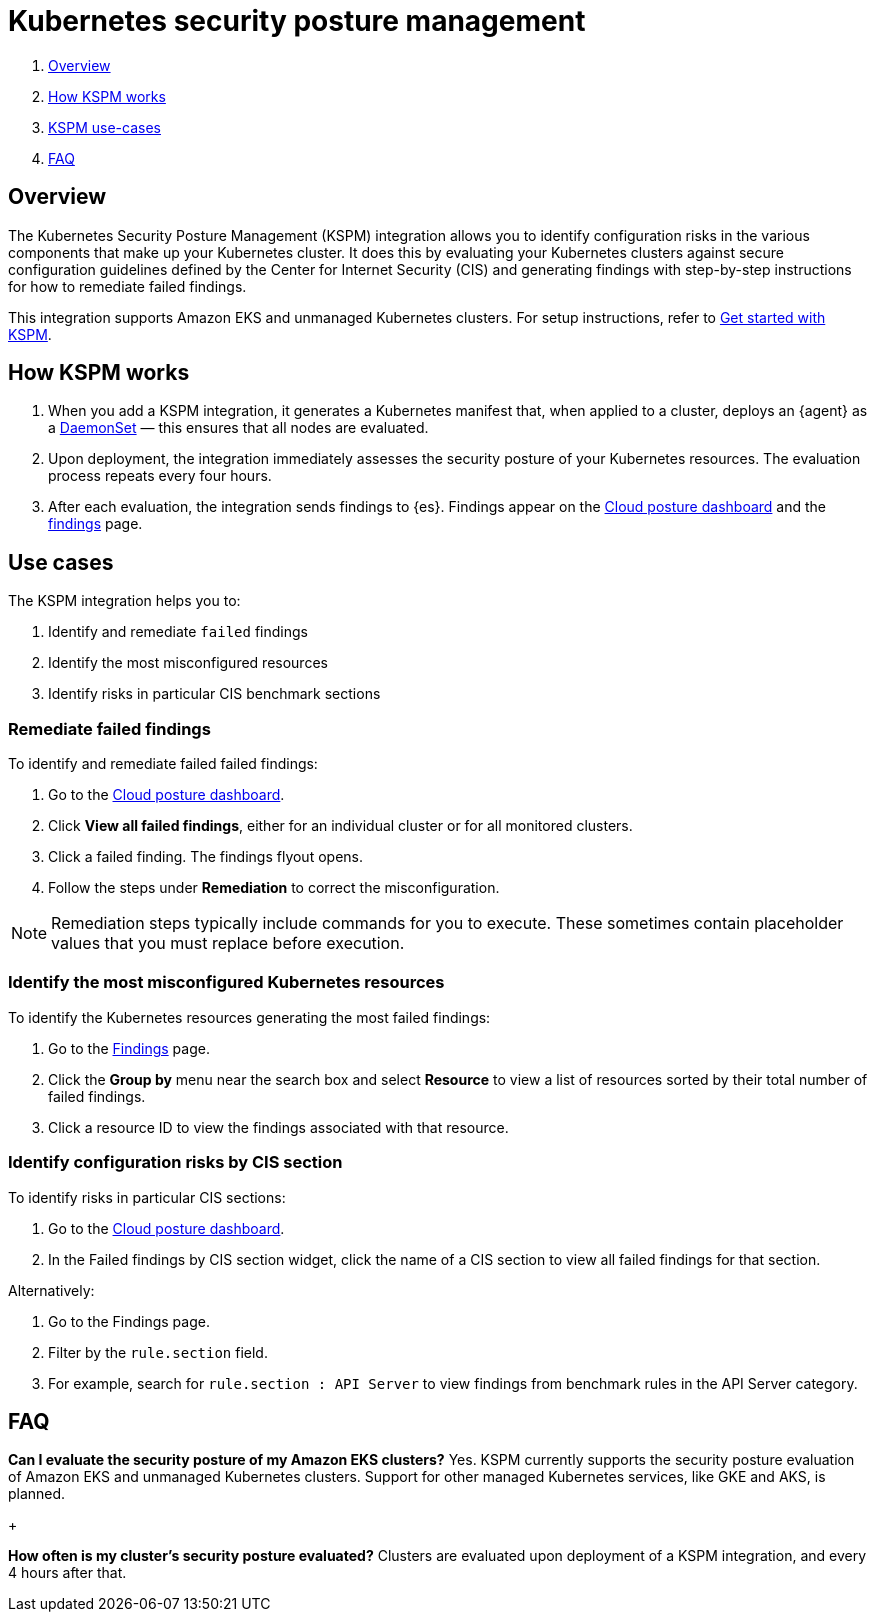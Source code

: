 [[kspm]]
= Kubernetes security posture management

. <<kspm-overview, Overview>>
. <<kspm-how-kspm-works, How KSPM works>>
. <<kspm-use-cases, KSPM use-cases>>
. <<kspm-faq, FAQ>>

[discrete]
[[kspm-overview]]
== Overview
The Kubernetes Security Posture Management (KSPM) integration allows you to identify configuration risks in the various components that make up your Kubernetes cluster.
It does this by evaluating your Kubernetes clusters against secure configuration guidelines defined by the Center for Internet Security (CIS) and generating findings with step-by-step instructions for how to remediate failed findings.

This integration supports Amazon EKS and unmanaged Kubernetes clusters. For setup instructions, refer to <<get-started-with-kspm,Get started with KSPM>>.

[discrete]
[[kspm-how-kspm-works]]
== How KSPM works
. When you add a KSPM integration, it generates a Kubernetes manifest that, when applied to a cluster, deploys an {agent} as a https://kubernetes.io/docs/concepts/workloads/controllers/daemonset[DaemonSet] — this ensures that all nodes are evaluated.
. Upon deployment, the integration immediately assesses the security posture of your Kubernetes resources. The evaluation process repeats every four hours.
. After each evaluation, the integration sends findings to {es}. Findings appear on the <<cloud-nat-sec-posture-dashboard,Cloud posture dashboard>> and the <<findings-page,findings>> page.

[discrete]
[[kspm-use-cases]]
== Use cases

The KSPM integration helps you to:

. Identify and remediate `failed` findings
. Identify the most misconfigured resources
. Identify risks in particular CIS benchmark sections

[discrete]
[[kspm-remediate-failed-findings]]
=== Remediate failed findings

To identify and remediate failed failed findings:

. Go to the <<cloud-nat-sec-posture-dashboard,Cloud posture dashboard>>.
. Click *View all failed findings*, either for an individual cluster or for all monitored clusters.
. Click a failed finding. The findings flyout opens.
. Follow the steps under *Remediation* to correct the misconfiguration.

NOTE: Remediation steps typically include commands for you to execute. These sometimes contain placeholder values that you must replace before execution.

[discrete]
[[kspm-identify-misconfigured-resources]]
=== Identify the most misconfigured Kubernetes resources

To identify the Kubernetes resources generating the most failed findings:

. Go to the <<findings-page,Findings>> page.
. Click the *Group by* menu near the search box and select *Resource* to view a list of resources sorted by their total number of failed findings.
. Click a resource ID to view the findings associated with that resource.

[discrete]
[[kspm-identify-config-risks-by-section]]
=== Identify configuration risks by CIS section

To identify risks in particular CIS sections:

. Go to the <<cloud-nat-sec-posture-dashboard,Cloud posture dashboard>>.
. In the Failed findings by CIS section widget, click the name of a CIS section to view all failed findings for that section.

Alternatively:

. Go to the Findings page.
. Filter by the `rule.section` field.
. For example, search for `rule.section : API Server` to view findings from benchmark rules in the API Server category.

[discrete]
[[kspm-faq]]
== FAQ

*Can I evaluate the security posture of my Amazon EKS clusters?*
Yes. KSPM currently supports the security posture evaluation of Amazon EKS and unmanaged Kubernetes clusters. Support for other managed Kubernetes services, like GKE and AKS, is planned.

+

*How often is my cluster’s security posture evaluated?*
Clusters are evaluated upon deployment of a KSPM integration, and every 4 hours after that.
